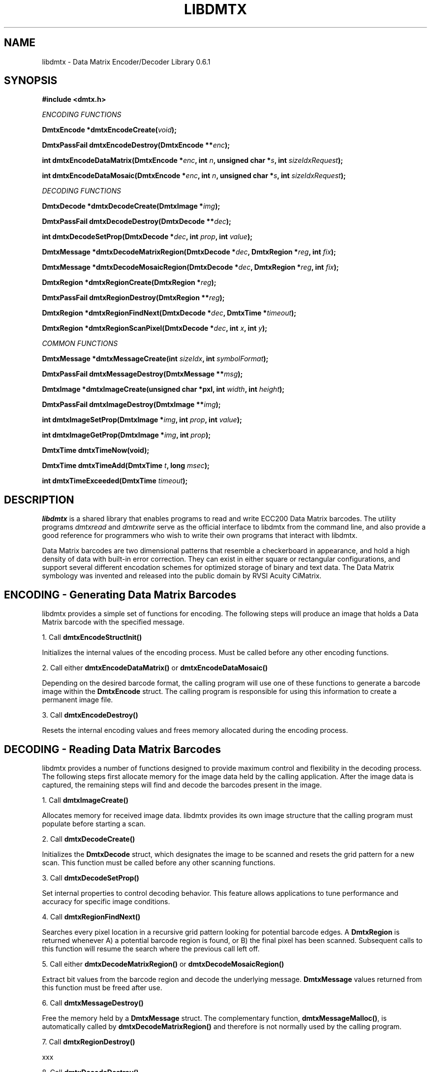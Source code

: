 .\" $Id$
.\"
.\" Man page for the libdmtx project.
.\"
.\" To view: $ groff -man -T ascii libdmtx.3 | less
.\" To text: $ groff -man -T ascii libdmtx.3 | col -b | expand
.\"
.TH LIBDMTX 3 "November 23, 2008"
.SH NAME
libdmtx \- Data Matrix Encoder/Decoder Library 0.6.1
.SH SYNOPSIS
\fB#include <dmtx.h>\fP

\fIENCODING FUNCTIONS\fP

\fBDmtxEncode *dmtxEncodeCreate(\fIvoid\fP);\fP

\fBDmtxPassFail dmtxEncodeDestroy(DmtxEncode **\fIenc\fP);\fP

\fBint dmtxEncodeDataMatrix(DmtxEncode *\fIenc\fP, int \fIn\fP, unsigned char *\fIs\fP, int \fIsizeIdxRequest\fP);\fP

\fBint dmtxEncodeDataMosaic(DmtxEncode *\fIenc\fP, int \fIn\fP, unsigned char *\fIs\fP, int \fIsizeIdxRequest\fP);\fP

\fIDECODING FUNCTIONS\fP

\fBDmtxDecode *dmtxDecodeCreate(DmtxImage *\fIimg\fP);\fP

\fBDmtxPassFail dmtxDecodeDestroy(DmtxDecode **\fIdec\fP);\fP

\fBint dmtxDecodeSetProp(DmtxDecode *\fIdec\fP, int \fIprop\fP, int \fIvalue\fP);\fP

\fBDmtxMessage *dmtxDecodeMatrixRegion(DmtxDecode *\fIdec\fP, DmtxRegion *\fIreg\fP, int \fIfix\fP);\fP

\fBDmtxMessage *dmtxDecodeMosaicRegion(DmtxDecode *\fIdec\fP, DmtxRegion *\fIreg\fP, int \fIfix\fP);\fP

\fBDmtxRegion *dmtxRegionCreate(DmtxRegion *\fIreg\fP);\fP

\fBDmtxPassFail dmtxRegionDestroy(DmtxRegion **\fIreg\fP);\fP

\fBDmtxRegion *dmtxRegionFindNext(DmtxDecode *\fIdec\fP, DmtxTime *\fItimeout\fP);\fP

\fBDmtxRegion *dmtxRegionScanPixel(DmtxDecode *\fIdec\fP, int \fIx\fP, int \fIy\fP);\fP

\fICOMMON FUNCTIONS\fP

\fBDmtxMessage *dmtxMessageCreate(int \fIsizeIdx\fP, int \fIsymbolFormat\fP);\fP

\fBDmtxPassFail dmtxMessageDestroy(DmtxMessage **\fImsg\fP);\fP

\fBDmtxImage *dmtxImageCreate(unsigned char *pxl, int \fIwidth\fP, int \fIheight\fP);\fP

\fBDmtxPassFail dmtxImageDestroy(DmtxImage **\fIimg\fP);\fP

\fBint dmtxImageSetProp(DmtxImage *\fIimg\fP, int \fIprop\fP, int \fIvalue\fP);\fP

\fBint dmtxImageGetProp(DmtxImage *\fIimg\fP, int \fIprop\fP);\fP

\fBDmtxTime dmtxTimeNow(void);\fP

\fBDmtxTime dmtxTimeAdd(DmtxTime \fIt\fP, long \fImsec\fP);\fP

\fBint dmtxTimeExceeded(DmtxTime \fItimeout\fP);\fP

.SH DESCRIPTION
\fIlibdmtx\fP is a shared library that enables programs to read and write ECC200 Data Matrix barcodes.  The utility programs \fIdmtxread\fP and \fIdmtxwrite\fP serve as the official interface to libdmtx from the command line, and also provide a good reference for programmers who wish to write their own programs that interact with libdmtx.

Data Matrix barcodes are two dimensional patterns that resemble a checkerboard in appearance, and hold a high density of data with built-in error correction.  They can exist in either square or rectangular configurations, and support several different encodation schemes for optimized storage of binary and text data.  The Data Matrix symbology was invented and released into the public domain by RVSI Acuity CiMatrix.

.SH ENCODING - Generating Data Matrix Barcodes
libdmtx provides a simple set of functions for encoding.  The following steps will produce an image that holds a Data Matrix barcode with the specified message.

1. Call \fBdmtxEncodeStructInit()\fP

Initializes the internal values of the encoding process.  Must be called before any other encoding functions.

2. Call either \fBdmtxEncodeDataMatrix()\fP or \fBdmtxEncodeDataMosaic()\fP

Depending on the desired barcode format, the calling program will use one of these functions to generate a barcode image within the \fBDmtxEncode\fP struct.  The calling program is responsible for using this information to create a permanent image file.

3. Call \fBdmtxEncodeDestroy()\fP

Resets the internal encoding values and frees memory allocated during the encoding process.

.SH DECODING - Reading Data Matrix Barcodes
libdmtx provides a number of functions designed to provide maximum control and flexibility in the decoding process.  The following steps first allocate memory for the image data held by the calling application.  After the image data is captured, the remaining steps will find and decode the barcodes present in the image.

1. Call \fBdmtxImageCreate()\fP

Allocates memory for received image data.  libdmtx provides its own image structure that the calling program must populate before starting a scan.

2. Call \fBdmtxDecodeCreate()\fP

Initializes the \fBDmtxDecode\fP struct, which designates the image to be scanned and resets the grid pattern for a new scan.  This function must be called before any other scanning functions.

3. Call \fBdmtxDecodeSetProp()\fP

Set internal properties to control decoding behavior. This feature allows applications to tune performance and accuracy for specific image conditions.

4. Call \fBdmtxRegionFindNext()\fP

Searches every pixel location in a recursive grid pattern looking for potential barcode edges.  A \fBDmtxRegion\fP is returned whenever A) a potential barcode region is found, or B) the final pixel has been scanned.  Subsequent calls to this function will resume the search where the previous call left off.

5. Call either \fBdmtxDecodeMatrixRegion()\fP or \fBdmtxDecodeMosaicRegion()\fP

Extract bit values from the barcode region and decode the underlying message.  \fBDmtxMessage\fP values returned from this function must be freed after use.

6. Call \fBdmtxMessageDestroy()\fP

Free the memory held by a \fBDmtxMessage\fP struct.  The complementary function, \fBdmtxMessageMalloc()\fP, is automatically called by \fBdmtxDecodeMatrixRegion()\fP and therefore is not normally used by the calling program.

7. Call \fBdmtxRegionDestroy()\fP

xxx

8. Call \fBdmtxDecodeDestroy()\fP

Resets the internal decoding values used during the decoding process.

9. Call \fBdmtxImageDestroy()\fP

Resets and frees memory held by \fBDmtxImage\fP struct.  This is the complement to \fBdmtxImageMalloc()\fP.

.SH EXAMPLE PROGRAM

This example program (available as simple_test.c in the source package) demonstrates both directions of \fIlibdmtx\fP functionality, encoding and decoding.  It first creates a Data Matrix barcode and then reads it back and prints the decoded message.  If everything works correctly then the final output message should match the original input string.

  #include <stdlib.h>
  #include <stdio.h>
  #include <string.h>
  #include <assert.h>
  #include <dmtx.h>

  int
  main(int argc, char *argv[])
  {
     size_t          width, height, bytesPerPixel;
     unsigned char   str[] = "30Q324343430794<OQQ";
     unsigned char  *pxl;
     DmtxEncode     *enc;
     DmtxImage      *img;
     DmtxDecode     *dec;
     DmtxRegion     *reg;
     DmtxMessage    *msg;

     fprintf(stdout, "input:  \"%s\"\n", str);

     /* 1) ENCODE a new Data Matrix barcode image (in memory only) */

     enc = dmtxEncodeCreate();
     assert(enc != NULL);
     dmtxEncodeDataMatrix(enc, strlen(str), str, DmtxSymbolSquareAuto, DmtxFlipNone);

     /* 2) COPY the new image data before releasing encoding memory */

     width = dmtxImageGetProp(enc->image, DmtxPropWidth);
     height = dmtxImageGetProp(enc->image, DmtxPropHeight);
     bytesPerPixel = dmtxImageGetProp(enc->image, DmtxPropBytesPerPixel);

     pxl = (unsigned char *)malloc(width * height * bytesPerPixel);
     assert(pxl != NULL);
     memcpy(pxl, enc->image->pxl, width * height * bytesPerPixel);

     dmtxEncodeDestroy(&enc);

     /* 3) DECODE the Data Matrix barcode from the copied image */

     img = dmtxImageCreate(pxl, width, height, 24, DmtxPackRGB, DmtxFlipNone);
     assert(img != NULL);

     dec = dmtxDecodeCreate(img);
     assert(dec != NULL);

     reg = dmtxRegionFindNext(dec, NULL);
     if(reg != NULL) {
        msg = dmtxDecodeMatrixRegion(dec, reg, -1);
        if(msg != NULL) {
           fputs("output: \"", stdout);
           fwrite(msg->output, sizeof(unsigned char), msg->outputIdx, stdout);
           fputs("\"\n", stdout);
           dmtxMessageDestroy(&msg);
        }
        dmtxRegionDestroy(&reg);
     }

     dmtxDecodeDestroy(&dec);
     dmtxImageDestroy(&img);
     free(pxl);

     exit(0);
  }

.SH "SEE ALSO"
\fIdmtxread\fP(1), \fIdmtxwrite\fP(1)
.SH STANDARDS
ISO/IEC 16022:2000
.PP
ANSI/AIM BC11 ISS
.SH BUGS
Email bug reports to mike@dragonflylogic.com
.SH AUTHOR
Copyright (C) 2008, 2009 Mike Laughton
.\" end of man page
